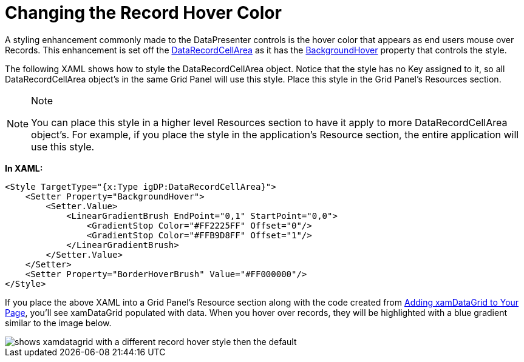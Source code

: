 ﻿////

|metadata|
{
    "name": "xamdata-changing-the-record-hover-color",
    "controlName": ["xamDataPresenter"],
    "tags": ["How Do I"],
    "guid": "{1FF313CB-042C-4A96-BC31-17A86E17EA0F}",  
    "buildFlags": [],
    "createdOn": "2012-01-30T19:39:52.4998531Z"
}
|metadata|
////

= Changing the Record Hover Color

A styling enhancement commonly made to the DataPresenter controls is the hover color that appears as end users mouse over Records. This enhancement is set off the link:{ApiPlatform}datapresenter{ApiVersion}~infragistics.windows.datapresenter.datarecordcellarea.html[DataRecordCellArea] as it has the link:{ApiPlatform}datapresenter{ApiVersion}~infragistics.windows.datapresenter.datarecordcellarea~backgroundhover.html[BackgroundHover] property that controls the style.

The following XAML shows how to style the DataRecordCellArea object. Notice that the style has no Key assigned to it, so all DataRecordCellArea object's in the same Grid Panel will use this style. Place this style in the Grid Panel's Resources section.

.Note
[NOTE]
====
You can place this style in a higher level Resources section to have it apply to more DataRecordCellArea object's. For example, if you place the style in the application's Resource section, the entire application will use this style.
====

*In XAML:*

----
<Style TargetType="{x:Type igDP:DataRecordCellArea}">
    <Setter Property="BackgroundHover">
        <Setter.Value>
            <LinearGradientBrush EndPoint="0,1" StartPoint="0,0">
                <GradientStop Color="#FF2225FF" Offset="0"/>
                <GradientStop Color="#FFB9D8FF" Offset="1"/>
            </LinearGradientBrush>
        </Setter.Value>
    </Setter>
    <Setter Property="BorderHoverBrush" Value="#FF000000"/>
</Style>
----

If you place the above XAML into a Grid Panel's Resource section along with the code created from link:xamdatagrid-getting-started-with-xamdatagrid.html[Adding xamDataGrid to Your Page], you'll see xamDataGrid populated with data. When you hover over records, they will be highlighted with a blue gradient similar to the image below.

image::images/xamDataGrid_Changing_the_Record_Hover_Color_01.png[shows xamdatagrid with a different record hover style then the default]